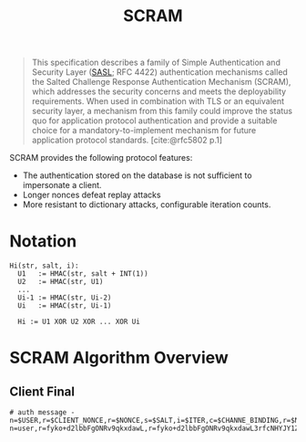 :PROPERTIES:
:ID:       ff6bf921-1aa9-4af0-bfd5-2aa2c52ec0bf
:END:
#+title: SCRAM
#+filetags: :rfc:

#+begin_quote
This specification describes a family of Simple Authentication and Security
Layer ([[id:0fb4659b-eed6-4771-943d-6565474ccfa2][SASL]]; RFC 4422) authentication mechanisms called the Salted Challenge
Response Authentication Mechanism (SCRAM), which addresses the security concerns
and meets the deployability requirements.  When used in combination with TLS or
an equivalent security layer, a mechanism from this family could improve the
status quo for application protocol authentication and provide a suitable choice
for a mandatory-to-implement mechanism for future application protocol
standards. [cite:@rfc5802 p.1]
#+end_quote

SCRAM provides the following protocol features:
+ The authentication stored on the database is not sufficient to impersonate a
  client.
+ Longer nonces defeat replay attacks
+ More resistant to dictionary attacks, configurable iteration counts.

* Notation

#+begin_src 
  Hi(str, salt, i):
    U1   := HMAC(str, salt + INT(1))
    U2   := HMAC(str, U1)
    ...
    Ui-1 := HMAC(str, Ui-2)
    Ui   := HMAC(str, Ui-1)
   
    Hi := U1 XOR U2 XOR ... XOR Ui
#+end_src


* SCRAM Algorithm Overview


** Client Final

#+begin_src
# auth message - n=$USER,r=$CLIENT_NONCE,r=$NONCE,s=$SALT,i=$ITER,c=$CHANNE_BINDING,r=$NONCE
n=user,r=fyko+d2lbbFgONRv9qkxdawL,r=fyko+d2lbbFgONRv9qkxdawL3rfcNHYJY1ZVvWVs7j,s=QSXCR+Q6sek8bf92,i=4096,c=biws,r=fyko+d2lbbFgONRv9qkxdawL3rfcNHYJY1ZVvWVs7j
#+end_src

